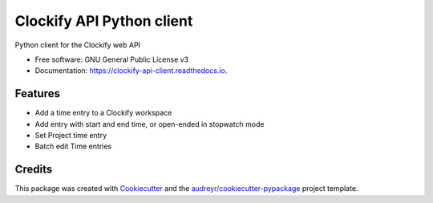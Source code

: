 ==========================
Clockify API Python client
==========================


.. image:: https://img.shields.io/pypi/v/clockifyclient.svg
        :target: https://pypi.python.org/pypi/clockifyclient

.. image:: https://github.com/sjoerdk/clockifyclient/workflows/build/badge.svg
        :target: https://github.com/sjoerdk/clockifyclient/actions?query=workflow%3Abuild
        :alt: Build Status

.. image:: https://codecov.io/gh/sjoerdk/clockifyclient/branch/master/graph/badge.svg
   :target: https://codecov.io/gh/sjoerdk/clockifyclient

.. image:: https://pyup.io/repos/github/sjoerdk/clockifyclient/shield.svg
     :target: https://pyup.io/repos/github/sjoerdk/clockifyclient/
     :alt: Updates

.. image:: https://img.shields.io/badge/code%20style-black-000000.svg
    :target: https://github.com/ambv/black



Python client for the Clockify web API


* Free software: GNU General Public License v3
* Documentation: https://clockify-api-client.readthedocs.io.


Features
--------

* Add a time entry to a Clockify workspace
* Add entry with start and end time, or open-ended in stopwatch mode
* Set Project time entry
* Batch edit Time entries

Credits
-------

This package was created with Cookiecutter_ and the `audreyr/cookiecutter-pypackage`_ project template.

.. _Cookiecutter: https://github.com/audreyr/cookiecutter
.. _`audreyr/cookiecutter-pypackage`: https://github.com/audreyr/cookiecutter-pypackage
